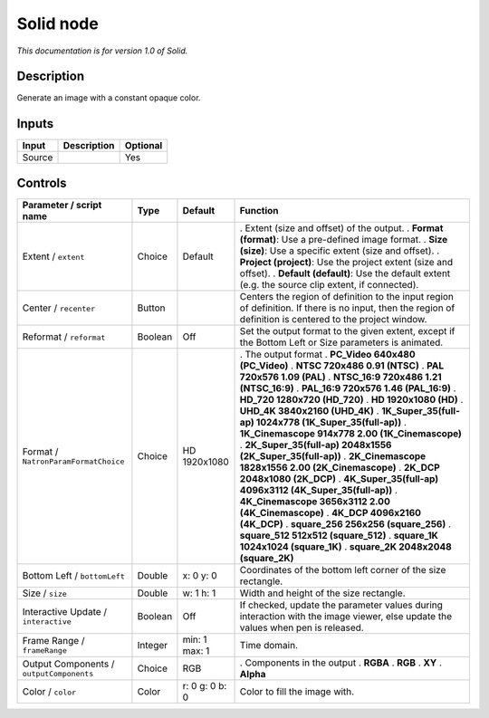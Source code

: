 .. _net.sf.openfx.Solid:

Solid node
==========

*This documentation is for version 1.0 of Solid.*

Description
-----------

Generate an image with a constant opaque color.

Inputs
------

====== =========== ========
Input  Description Optional
====== =========== ========
Source             Yes
====== =========== ========

Controls
--------

.. tabularcolumns:: |>{\raggedright}p{0.2\columnwidth}|>{\raggedright}p{0.06\columnwidth}|>{\raggedright}p{0.07\columnwidth}|p{0.63\columnwidth}|

.. cssclass:: longtable

======================================== ======= ============== ==========================================================================================================================================================
Parameter / script name                  Type    Default        Function
======================================== ======= ============== ==========================================================================================================================================================
Extent / ``extent``                      Choice  Default        . Extent (size and offset) of the output.
                                                                . **Format (format)**: Use a pre-defined image format.
                                                                . **Size (size)**: Use a specific extent (size and offset).
                                                                . **Project (project)**: Use the project extent (size and offset).
                                                                . **Default (default)**: Use the default extent (e.g. the source clip extent, if connected).
Center / ``recenter``                    Button                 Centers the region of definition to the input region of definition. If there is no input, then the region of definition is centered to the project window.
Reformat / ``reformat``                  Boolean Off            Set the output format to the given extent, except if the Bottom Left or Size parameters is animated.
Format / ``NatronParamFormatChoice``     Choice  HD 1920x1080   . The output format
                                                                . **PC_Video 640x480 (PC_Video)**
                                                                . **NTSC 720x486 0.91 (NTSC)**
                                                                . **PAL 720x576 1.09 (PAL)**
                                                                . **NTSC_16:9 720x486 1.21 (NTSC_16:9)**
                                                                . **PAL_16:9 720x576 1.46 (PAL_16:9)**
                                                                . **HD_720 1280x720 (HD_720)**
                                                                . **HD 1920x1080 (HD)**
                                                                . **UHD_4K 3840x2160 (UHD_4K)**
                                                                . **1K_Super_35(full-ap) 1024x778 (1K_Super_35(full-ap))**
                                                                . **1K_Cinemascope 914x778 2.00 (1K_Cinemascope)**
                                                                . **2K_Super_35(full-ap) 2048x1556 (2K_Super_35(full-ap))**
                                                                . **2K_Cinemascope 1828x1556 2.00 (2K_Cinemascope)**
                                                                . **2K_DCP 2048x1080 (2K_DCP)**
                                                                . **4K_Super_35(full-ap) 4096x3112 (4K_Super_35(full-ap))**
                                                                . **4K_Cinemascope 3656x3112 2.00 (4K_Cinemascope)**
                                                                . **4K_DCP 4096x2160 (4K_DCP)**
                                                                . **square_256 256x256 (square_256)**
                                                                . **square_512 512x512 (square_512)**
                                                                . **square_1K 1024x1024 (square_1K)**
                                                                . **square_2K 2048x2048 (square_2K)**
Bottom Left / ``bottomLeft``             Double  x: 0 y: 0      Coordinates of the bottom left corner of the size rectangle.
Size / ``size``                          Double  w: 1 h: 1      Width and height of the size rectangle.
Interactive Update / ``interactive``     Boolean Off            If checked, update the parameter values during interaction with the image viewer, else update the values when pen is released.
Frame Range / ``frameRange``             Integer min: 1 max: 1  Time domain.
Output Components / ``outputComponents`` Choice  RGB            . Components in the output
                                                                . **RGBA**
                                                                . **RGB**
                                                                . **XY**
                                                                . **Alpha**
Color / ``color``                        Color   r: 0 g: 0 b: 0 Color to fill the image with.
======================================== ======= ============== ==========================================================================================================================================================
